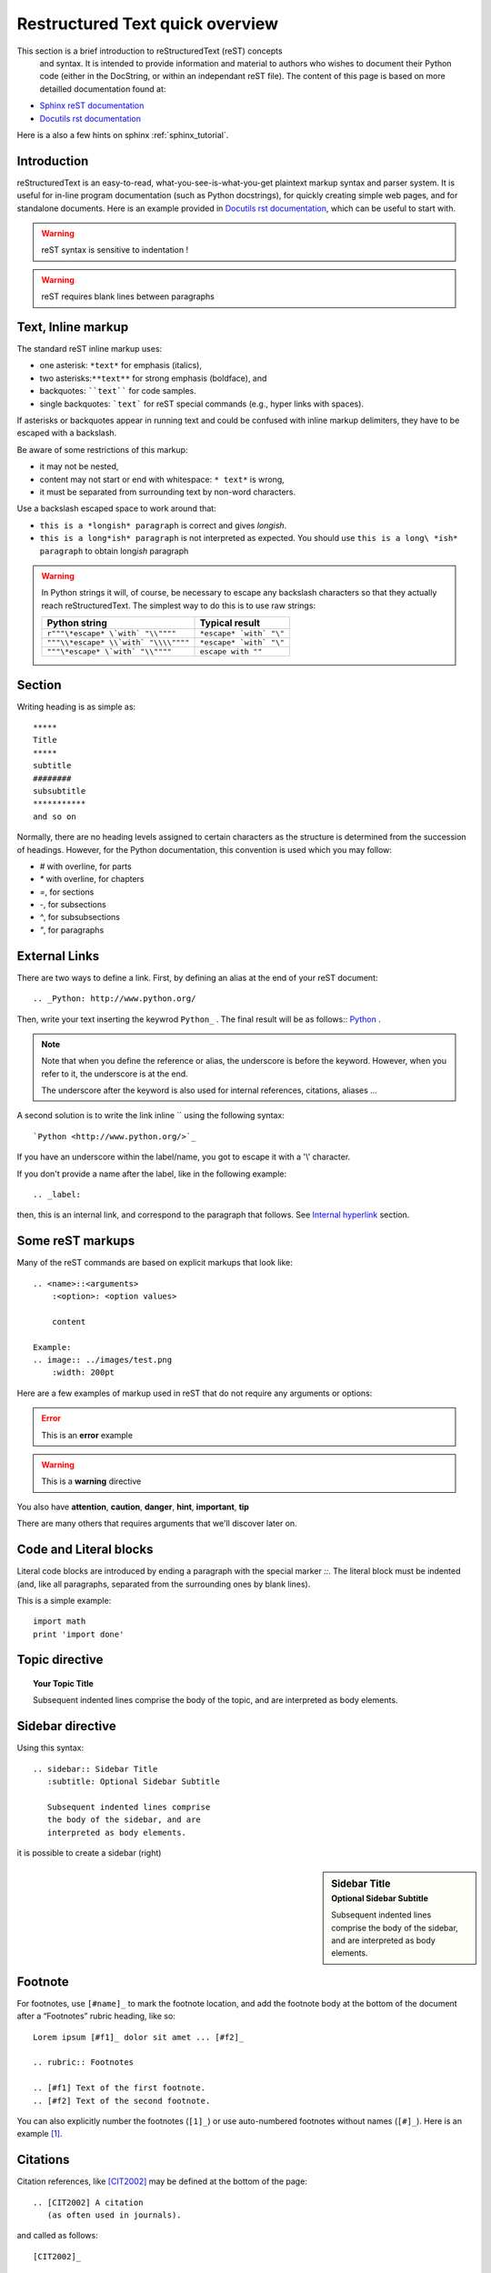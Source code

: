 .. _rst_tutorial:

################################
Restructured Text quick overview
################################

This section is a brief introduction to reStructuredText (reST) concepts
 and syntax. It is intended to provide information and material to authors who 
 wishes to document their Python code (either in the DocString, or within an 
 independant reST file). The content of this page is based on more detailled 
 documentation found at: 

* `Sphinx reST documentation <http://sphinx.pocoo.org/rest.html>`_
* `Docutils rst documentation <http://docutils.sourceforge.net/rst.html>`_  

Here is a also a few hints on sphinx  :ref:`sphinx_tutorial`.

Introduction
============

	
reStructuredText is an easy-to-read, what-you-see-is-what-you-get plaintext
markup syntax and parser system. It is useful for in-line program documentation
(such as Python docstrings), for quickly creating simple web pages, and for
standalone documents. Here is an example provided in `Docutils rst documentation 
<http://docutils.sourceforge.net/rst.html>`_, which can be useful to start with.

 
.. seealso:: `<http://docutils.sourceforge.net/docs/user/rst/quickref.html>`_

.. warning::
	reST syntax is sensitive to indentation !

.. warning::
	reST requires blank lines between paragraphs

Text, Inline markup
===================

The standard reST inline markup uses:

* one asterisk: ``*text*`` for emphasis (italics),
* two asterisks:``**text**`` for strong emphasis (boldface), and
* backquotes: ````text```` for code samples.
* single backquotes: ```text``` for reST special commands (e.g., hyper 
  links with spaces).

If asterisks or backquotes appear in running text and could be confused 
with inline markup delimiters, they have to be escaped with a backslash.

Be aware of some restrictions of this markup:

* it may not be nested,
* content may not start or end with whitespace: ``* text*`` is wrong,
* it must be separated from surrounding text by non-word characters. 

Use a backslash escaped space to work around that:

* ``this is a *longish* paragraph`` is correct and gives *longish*.
* ``this is a long*ish* paragraph`` is not interpreted as expected. You 
  should use ``this is a long\ *ish* paragraph`` to obtain long\ *ish* paragraph
    
.. warning::
    In Python strings it will, of course, be necessary to escape any backslash
    characters so that they actually reach reStructuredText. The simplest 
    way to do this is to use raw strings:

    ===================================== =======================
    Python string                         Typical result
    ===================================== =======================
    ``r"""\*escape* \`with` "\\""""``     ``*escape* `with` "\"``
    ``"""\\*escape* \\`with` "\\\\""""``  ``*escape* `with` "\"``
    ``"""\*escape* \`with` "\\""""``      ``escape with ""``
    ===================================== =======================     
    
    
Section
=======
Writing heading is as simple as::

    *****
    Title
    *****
    subtitle
    ########
    subsubtitle
    ***********
    and so on

Normally, there are no heading levels assigned to certain characters as the 
structure is determined from the succession of headings. However, for the 
Python documentation, this convention is used which you may follow:

* `#` with overline, for parts
* `*` with overline, for chapters
* `=`, for sections
* `-`, for subsections
* `^`, for subsubsections
* `"`, for paragraphs

External Links
==============
There are two ways to define a link. First, by defining an alias at the end of 
your reST document::

    .. _Python: http://www.python.org/

Then, write your text inserting the keywrod ``Python_`` . The final result will be as follows:: Python_ .
 
.. note::
    Note that when you define the reference or alias, the underscore is before
    the keyword. However, when you refer to it, the underscore is at the end.
    
    The underscore after the keyword is also used for internal references, 
    citations, aliases ... 

A second solution is to write the link inline `` using the following syntax::  

    `Python <http://www.python.org/>`_

.. _Python: http://www.python.org/

If you have an underscore within the label/name, you got to escape it with a '\\' character.

If you don't provide a name after the label, like in the following example::

    .. _label:

then, this is an internal link, and correspond to the paragraph that follows. See `Internal hyperlink`_ section.

Some reST markups
=================

Many of the reST commands are based on explicit markups that look like::

    .. <name>::<arguments>
        :<option>: <option values>
        
        content
        
    Example:
    .. image:: ../images/test.png
        :width: 200pt 

Here are a few examples of markup used in reST that do not require 
any arguments or options:

.. .. seealso:: :ref:`stdlib_user`, :ref:`stdlib_reference`
	This is a simple **seealso** note with a reference.

.. .. note:: 
    This is a **note**, which contains some bullets
    
     - bullet 1
     - bullet 2

.. error::
	This is an **error** example

.. warning::
	This is a **warning** directive 

You also have **attention**, **caution**, **danger**, **hint**, **important**, 
**tip**

There are many others that requires arguments that we'll discover later on.

Code and Literal blocks
=======================

Literal code blocks are introduced by ending a paragraph with the
special marker `::`. The literal block must be indented (and, like all 
paragraphs, separated from the surrounding ones by blank lines).

This is a simple example::

    import math
    print 'import done' 


Topic directive
===============

.. topic:: Your Topic Title

    Subsequent indented lines comprise
    the body of the topic, and are
    interpreted as body elements.

Sidebar directive
=================

Using this syntax::   
  
  .. sidebar:: Sidebar Title
     :subtitle: Optional Sidebar Subtitle

     Subsequent indented lines comprise
     the body of the sidebar, and are
     interpreted as body elements.
  
it is possible to create a sidebar (right)
  
.. sidebar:: Sidebar Title
   :subtitle: Optional Sidebar Subtitle

   Subsequent indented lines comprise
   the body of the sidebar, and are
   interpreted as body elements.
   
Footnote
========
   
For footnotes, use ``[#name]_`` to mark the footnote location, and add the 
footnote body at the bottom of the document after a “Footnotes” rubric 
heading, like so::

  Lorem ipsum [#f1]_ dolor sit amet ... [#f2]_

  .. rubric:: Footnotes

  .. [#f1] Text of the first footnote.
  .. [#f2] Text of the second footnote.

You can also explicitly number the footnotes (``[1]_``) or use auto-numbered 
footnotes without names (``[#]_``). Here is an example [#footnote1]_.

Citations
=========

Citation references, like [CIT2002]_ may be defined at the bottom of the page::

    .. [CIT2002] A citation
       (as often used in journals).

and called as follows::

    [CIT2002]_

Aliases and substitutions
=========================

If you have long text to include several times, you can create aliases::

    .. |logo| image:: ../images/wiki_logo_openalea.png
        :width: 20pt
        :height: 20pt
        
    .. |longtext| replace:: this is a long text    
        
And then call `|logo|`, which in this example inserts an image in the text |logo|.
This is especialling useful when dealing with complicated code. For instance, 
include 2 images within a table becomes easy::

    +---------+------------+
    | |logo|  | |logo|     |
    +---------+------------+
    
+---------+---------+-----------+
| |logo|  | |logo|  | |longtext||
+---------+---------+-----------+
        
        
Field list
==========

:Whatever: this is handy to create new field 

::
    :Whatever: this is handy to create new field
        

Internal hyperlink
==================

Creating hyperlink is easy and is done by creating a hyperlink as follows::

    .. _begin:

And then inserting ``begin_`` in your text. For instance, jump to the beginning 
rst_tutorial_  

Titles are targets, too and implict references, like `Field list`_. are possible
 
 
Python doctest
==============

you may want to include test directly within your docstring adding::
 
    >>> import math
    >>> print math.sqrt(2.)
     
and making your module executable with::

    if __name__=="__main__":
        import doctest
        doctest.testmod()
        
Then, run ``python <name.py>``
        
See ` <http://docs.python.org/library/doctest.html>`_ for a complete description


 
---------  

.. -------------------------------------------------------------------------
.. Here below are coded the different aliases, reference, citation
.. There do not appear like so in the text but can be use for references

.. |logo| image:: ../images/wiki_logo_openalea.png  
    :width: 30pt
    :height: 30pt
    :align: middle

.. |longtext| replace:: this is a longish text to include within a table and 
    which is longer than the width of the column.

     
.. rubric:: Footnotes

.. [#footnote1] this is a footnote aimed at illustrating the footnote capability.
  
.. [CIT2002] A citation
   (as often used in journals).
